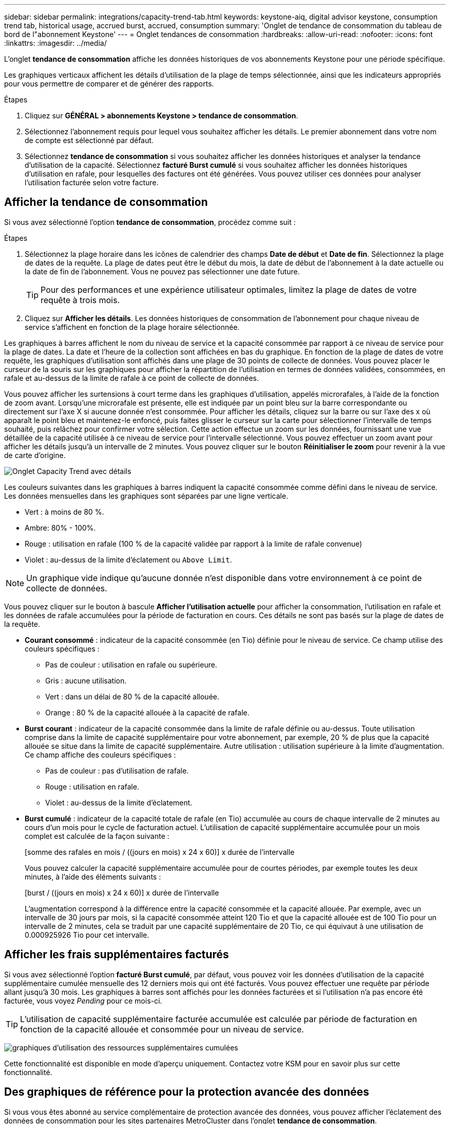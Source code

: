 ---
sidebar: sidebar 
permalink: integrations/capacity-trend-tab.html 
keywords: keystone-aiq, digital advisor keystone, consumption trend tab, historical usage, accrued burst, accrued, consumption 
summary: 'Onglet de tendance de consommation du tableau de bord de l"abonnement Keystone' 
---
= Onglet tendances de consommation
:hardbreaks:
:allow-uri-read: 
:nofooter: 
:icons: font
:linkattrs: 
:imagesdir: ../media/


[role="lead"]
L'onglet *tendance de consommation* affiche les données historiques de vos abonnements Keystone pour une période spécifique.

Les graphiques verticaux affichent les détails d'utilisation de la plage de temps sélectionnée, ainsi que les indicateurs appropriés pour vous permettre de comparer et de générer des rapports.

.Étapes
. Cliquez sur *GÉNÉRAL > abonnements Keystone > tendance de consommation*.
. Sélectionnez l'abonnement requis pour lequel vous souhaitez afficher les détails. Le premier abonnement dans votre nom de compte est sélectionné par défaut.
. Sélectionnez *tendance de consommation* si vous souhaitez afficher les données historiques et analyser la tendance d'utilisation de la capacité. Sélectionnez *facturé Burst cumulé* si vous souhaitez afficher les données historiques d'utilisation en rafale, pour lesquelles des factures ont été générées. Vous pouvez utiliser ces données pour analyser l'utilisation facturée selon votre facture.




== Afficher la tendance de consommation

Si vous avez sélectionné l'option *tendance de consommation*, procédez comme suit :

.Étapes
. Sélectionnez la plage horaire dans les icônes de calendrier des champs *Date de début* et *Date de fin*. Sélectionnez la plage de dates de la requête. La plage de dates peut être le début du mois, la date de début de l'abonnement à la date actuelle ou la date de fin de l'abonnement. Vous ne pouvez pas sélectionner une date future.
+

TIP: Pour des performances et une expérience utilisateur optimales, limitez la plage de dates de votre requête à trois mois.

. Cliquez sur *Afficher les détails*. Les données historiques de consommation de l'abonnement pour chaque niveau de service s'affichent en fonction de la plage horaire sélectionnée.


Les graphiques à barres affichent le nom du niveau de service et la capacité consommée par rapport à ce niveau de service pour la plage de dates. La date et l'heure de la collection sont affichées en bas du graphique. En fonction de la plage de dates de votre requête, les graphiques d'utilisation sont affichés dans une plage de 30 points de collecte de données. Vous pouvez placer le curseur de la souris sur les graphiques pour afficher la répartition de l'utilisation en termes de données validées, consommées, en rafale et au-dessus de la limite de rafale à ce point de collecte de données.

Vous pouvez afficher les surtensions à court terme dans les graphiques d'utilisation, appelés microrafales, à l'aide de la fonction de zoom avant. Lorsqu'une microrafale est présente, elle est indiquée par un point bleu sur la barre correspondante ou directement sur l'axe X si aucune donnée n'est consommée. Pour afficher les détails, cliquez sur la barre ou sur l'axe des x où apparaît le point bleu et maintenez-le enfoncé, puis faites glisser le curseur sur la carte pour sélectionner l'intervalle de temps souhaité, puis relâchez pour confirmer votre sélection. Cette action effectue un zoom sur les données, fournissant une vue détaillée de la capacité utilisée à ce niveau de service pour l'intervalle sélectionné. Vous pouvez effectuer un zoom avant pour afficher les détails jusqu'à un intervalle de 2 minutes. Vous pouvez cliquer sur le bouton *Réinitialiser le zoom* pour revenir à la vue de carte d'origine.

image:aiq-ks-subtime-5.png["Onglet Capacity Trend avec détails"]

Les couleurs suivantes dans les graphiques à barres indiquent la capacité consommée comme défini dans le niveau de service. Les données mensuelles dans les graphiques sont séparées par une ligne verticale.

* Vert : à moins de 80 %.
* Ambre: 80% - 100%.
* Rouge : utilisation en rafale (100 % de la capacité validée par rapport à la limite de rafale convenue)
* Violet : au-dessus de la limite d'éclatement ou `Above Limit`.



NOTE: Un graphique vide indique qu'aucune donnée n'est disponible dans votre environnement à ce point de collecte de données.

Vous pouvez cliquer sur le bouton à bascule *Afficher l'utilisation actuelle* pour afficher la consommation, l'utilisation en rafale et les données de rafale accumulées pour la période de facturation en cours. Ces détails ne sont pas basés sur la plage de dates de la requête.

* *Courant consommé* : indicateur de la capacité consommée (en Tio) définie pour le niveau de service. Ce champ utilise des couleurs spécifiques :
+
** Pas de couleur : utilisation en rafale ou supérieure.
** Gris : aucune utilisation.
** Vert : dans un délai de 80 % de la capacité allouée.
** Orange : 80 % de la capacité allouée à la capacité de rafale.


* *Burst courant* : indicateur de la capacité consommée dans la limite de rafale définie ou au-dessus. Toute utilisation comprise dans la limite de capacité supplémentaire pour votre abonnement, par exemple, 20 % de plus que la capacité allouée se situe dans la limite de capacité supplémentaire. Autre utilisation : utilisation supérieure à la limite d'augmentation. Ce champ affiche des couleurs spécifiques :
+
** Pas de couleur : pas d'utilisation de rafale.
** Rouge : utilisation en rafale.
** Violet : au-dessus de la limite d'éclatement.


* *Burst cumulé* : indicateur de la capacité totale de rafale (en Tio) accumulée au cours de chaque intervalle de 2 minutes au cours d'un mois pour le cycle de facturation actuel. L'utilisation de capacité supplémentaire accumulée pour un mois complet est calculée de la façon suivante :
+
[somme des rafales en mois / ((jours en mois) x 24 x 60)] x durée de l'intervalle

+
Vous pouvez calculer la capacité supplémentaire accumulée pour de courtes périodes, par exemple toutes les deux minutes, à l'aide des éléments suivants :

+
[burst / ((jours en mois) x 24 x 60)] x durée de l'intervalle

+
L'augmentation correspond à la différence entre la capacité consommée et la capacité allouée. Par exemple, avec un intervalle de 30 jours par mois, si la capacité consommée atteint 120 Tio et que la capacité allouée est de 100 Tio pour un intervalle de 2 minutes, cela se traduit par une capacité supplémentaire de 20 Tio, ce qui équivaut à une utilisation de 0.000925926 Tio pour cet intervalle.





== Afficher les frais supplémentaires facturés

Si vous avez sélectionné l'option *facturé Burst cumulé*, par défaut, vous pouvez voir les données d'utilisation de la capacité supplémentaire cumulée mensuelle des 12 derniers mois qui ont été facturés. Vous pouvez effectuer une requête par période allant jusqu'à 30 mois. Les graphiques à barres sont affichés pour les données facturées et si l'utilisation n'a pas encore été facturée, vous voyez _Pending_ pour ce mois-ci.


TIP: L'utilisation de capacité supplémentaire facturée accumulée est calculée par période de facturation en fonction de la capacité allouée et consommée pour un niveau de service.

image:accr-burst-1.png["graphiques d'utilisation des ressources supplémentaires cumulées"]

Cette fonctionnalité est disponible en mode d'aperçu uniquement. Contactez votre KSM pour en savoir plus sur cette fonctionnalité.



== Des graphiques de référence pour la protection avancée des données

Si vous vous êtes abonné au service complémentaire de protection avancée des données, vous pouvez afficher l'éclatement des données de consommation pour les sites partenaires MetroCluster dans l'onglet *tendance de consommation*.

Pour plus d'informations sur le service complémentaire de protection avancée des données, reportez-vous à la section link:../concepts/adp.html["Protection avancée des données"].

Si les clusters de votre environnement de stockage ONTAP sont configurés dans une configuration MetroCluster, les données de consommation de votre abonnement Keystone sont divisées dans le même graphique de données d'historique pour afficher la consommation au niveau des sites principaux et en miroir pour les niveaux de service de base.


NOTE: Les graphiques à barres de consommation sont divisés uniquement pour les niveaux de service de base. Pour le service complémentaire de protection avancée des données, c'est-à-dire le niveau de service _Advanced Data-Protect_, cette démarcation n'apparaît pas.

.Niveau de service avancé de protection des données
Pour le niveau de service _Advanced Data-Protect_, la consommation totale est répartie entre les sites partenaires, et l'utilisation sur chaque site partenaire est reflétée et facturée dans un abonnement distinct, un abonnement pour le site principal et un autre pour le site miroir. C'est la raison pour laquelle, lorsque vous sélectionnez le numéro d'abonnement pour le site principal dans l'onglet *tendance de consommation*, les graphiques de consommation pour le service complémentaire de protection avancée des données affichent les détails de consommation discrète du site principal uniquement. Étant donné MetroCluster que chaque site partenaire fait office de source et de miroir, la consommation totale sur chaque site inclut la source et les volumes en miroir créés sur ce site.


TIP: L'info-bulle en regard de l'ID de suivi de votre abonnement dans l'onglet *consommation actuelle* vous aide à identifier l'abonnement partenaire dans la configuration MetroCluster.

.Niveaux de services de base
Pour les niveaux de service de base, chaque volume est facturé comme provisionné sur les sites primaire et miroir. Le même graphique à barres est donc divisé en fonction de la consommation au niveau des sites primaire et miroir.

.Ce que vous pouvez voir pour l'abonnement principal
L'image suivante affiche les graphiques pour le niveau de service _Extreme_ (niveau de service de base) et un numéro d'abonnement principal. Le même graphique de données historiques indique également la consommation du site miroir dans une ombre plus claire du même code de couleur utilisé pour le site principal. L'info-bulle affichée avec le curseur de la souris affiche l'éclatement de la consommation (en Tio) pour les sites principaux et en miroir, 22.24 Tio et 14.86 Tio respectivement.

image:mcc-chart-1.png["mcc principal"]

Pour le niveau de service _Advanced Data-Protect_, les graphiques apparaissent comme suit :

image:adp-src-1.png["base principale mcc"]

.Ce que vous pouvez voir pour l'abonnement secondaire (site miroir)
Lorsque vous cochez l'abonnement secondaire, vous constatez que le graphique à barres du niveau de service _Extreme_ (niveau de service de base) au même point de collecte de données que le site partenaire est inversé, et que l'éclatement de la consommation au niveau des sites principal et miroir est respectivement de 14.86 Tio et 22.24 Tio.

image:mcc-chart-mirror-1.png["miroir mcc"]

Pour le niveau de service _Advanced Data-Protect_, le graphique s'affiche comme suit pour le même point de collecte que sur le site partenaire :

image:adp-mir-1.png["base de rétroviseur mcc"]

Pour plus d'informations sur la protection de vos données par MetroCluster, reportez-vous à la section https://docs.netapp.com/us-en/ontap-metrocluster/manage/concept_understanding_mcc_data_protection_and_disaster_recovery.html["Tout savoir sur la protection des données et la reprise après incident MetroCluster"^].

*Informations connexes*

* link:../integrations/aiq-keystone-details.html["Utilisez le tableau de bord et le reporting Keystone"]
* link:../integrations/subscriptions-tab.html["Abonnements"]
* link:../integrations/current-usage-tab.html["Consommation de courant"]
* link:../integrations/volumes-objects-tab.html["Volumes  amp; objets"]
* link:../integrations/assets-tab.html["Ressources"]
* link:../integrations/performance-tab.html["Performance"]

